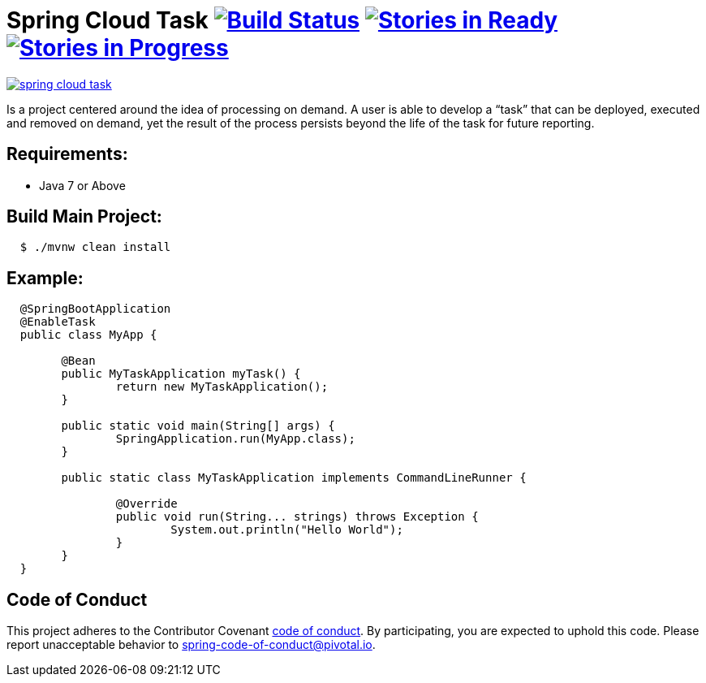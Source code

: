 = Spring Cloud Task image:https://build.spring.io/plugins/servlet/wittified/build-status/SCT-STASK[Build Status, link=https://build.spring.io/browse/SCT-STASK] image:https://badge.waffle.io/spring-cloud/spring-cloud-task.svg?label=ready&title=Ready[Stories in Ready, link=http://waffle.io/spring-cloud/spring-cloud-task] image:https://badge.waffle.io/spring-cloud/spring-cloud-task.svg?label=In%20Progress&title=In%20Progress[Stories in Progress, link=http://waffle.io/spring-cloud/spring-cloud-task]

image:https://badges.gitter.im/spring-cloud/spring-cloud-task.svg[link="https://gitter.im/spring-cloud/spring-cloud-task?utm_source=badge&utm_medium=badge&utm_campaign=pr-badge&utm_content=badge"]

Is a project centered around the idea of processing on demand.  A user is able to develop
a “task” that can be deployed, executed and removed on demand, yet the result of the
process persists beyond the life of the task for future reporting.


== Requirements:

* Java 7 or Above

== Build Main Project:

[source,shell,indent=2]
----
$ ./mvnw clean install
----

== Example:

[source,java,indent=2]
----
@SpringBootApplication
@EnableTask
public class MyApp {

	@Bean
	public MyTaskApplication myTask() {
		return new MyTaskApplication();
	}

	public static void main(String[] args) {
		SpringApplication.run(MyApp.class);
	}

	public static class MyTaskApplication implements CommandLineRunner {

		@Override
		public void run(String... strings) throws Exception {
			System.out.println("Hello World");
		}
	}
}
----

== Code of Conduct
This project adheres to the Contributor Covenant link:CODE_OF_CONDUCT.adoc[code of conduct]. By participating, you  are expected to uphold this code. Please report unacceptable behavior to spring-code-of-conduct@pivotal.io.
